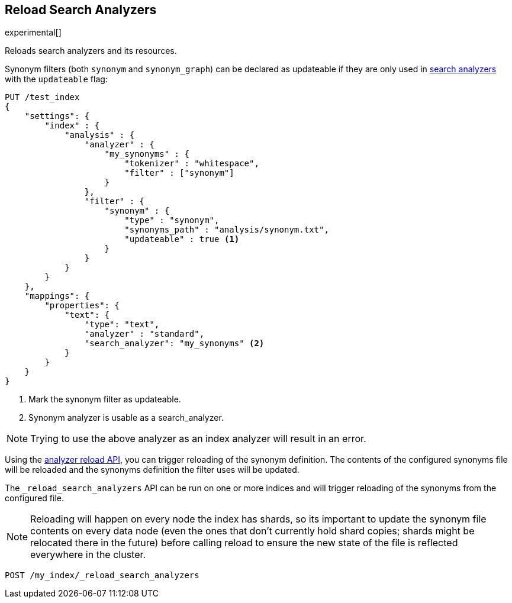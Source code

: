 [role="xpack"]
[testenv="basic"]
[[indices-reload-analyzers]]
== Reload Search Analyzers

experimental[]

Reloads search analyzers and its resources.

Synonym filters (both `synonym` and `synonym_graph`) can be declared as
updateable if they are only used in <<search-analyzer,search analyzers>> 
with the `updateable` flag:

[source,js]
--------------------------------------------------
PUT /test_index
{
    "settings": {
        "index" : {
            "analysis" : {
                "analyzer" : {
                    "my_synonyms" : {
                        "tokenizer" : "whitespace",
                        "filter" : ["synonym"]
                    }
                },
                "filter" : {
                    "synonym" : {
                        "type" : "synonym",
                        "synonyms_path" : "analysis/synonym.txt",
                        "updateable" : true <1>
                    }
                }
            }
        }
    },
    "mappings": {
        "properties": {
            "text": {
                "type": "text",
                "analyzer" : "standard",
                "search_analyzer": "my_synonyms" <2>
            }
        }
    }
}
--------------------------------------------------
// CONSOLE

<1> Mark the synonym filter as updateable.
<2> Synonym analyzer is usable as a search_analyzer.

NOTE: Trying to use the above analyzer as an index analyzer will result in an error.

Using the <<indices-reload-analyzers,analyzer reload API>>, you can trigger reloading of the
synonym definition. The contents of the configured synonyms file will be reloaded and the
synonyms definition the filter uses will be updated. 

The `_reload_search_analyzers` API can be run on one or more indices and will trigger 
reloading of the synonyms from the configured file.

NOTE: Reloading will happen on every node the index has shards, so its important
to update the synonym file contents on every data node (even the ones that don't currently
hold shard copies; shards might be relocated there in the future) before calling
reload to ensure the new state of the file is reflected everywhere in the cluster.

[source,js]
--------------------------------------------------
POST /my_index/_reload_search_analyzers
--------------------------------------------------
// CONSOLE
// TEST[s/^/PUT my_index\n/]
